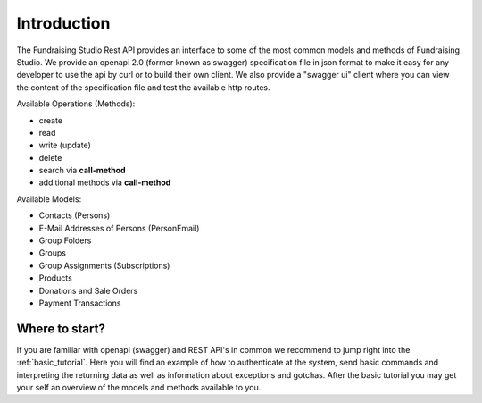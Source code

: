 ==================================
Introduction
==================================

The Fundraising Studio Rest API provides an interface to some of the most common models and methods of
Fundraising Studio. We provide an openapi 2.0 (former known as swagger) specification file in json format to make
it easy for any developer to use the api by curl or to build their own client. We also provide a "swagger ui" client
where you can view the content of the specification file and test the available http routes.

Available Operations (Methods):

* create
* read
* write (update)
* delete
* search via **call-method**
* additional methods via **call-method**

Available Models:

* Contacts (Persons)
* E-Mail Addresses of Persons (PersonEmail)
* Group Folders
* Groups
* Group Assignments (Subscriptions)
* Products
* Donations and Sale Orders
* Payment Transactions

Where to start?
---------------

If you are familiar with openapi (swagger) and REST API's in common we recommend to jump right into the
:ref:`basic_tutorial`. Here you will find an example of how to authenticate at the system, send basic commands and
interpreting the returning data as well as information about exceptions and gotchas. After the basic tutorial you
may get your self an overview of the models and methods available to you.


